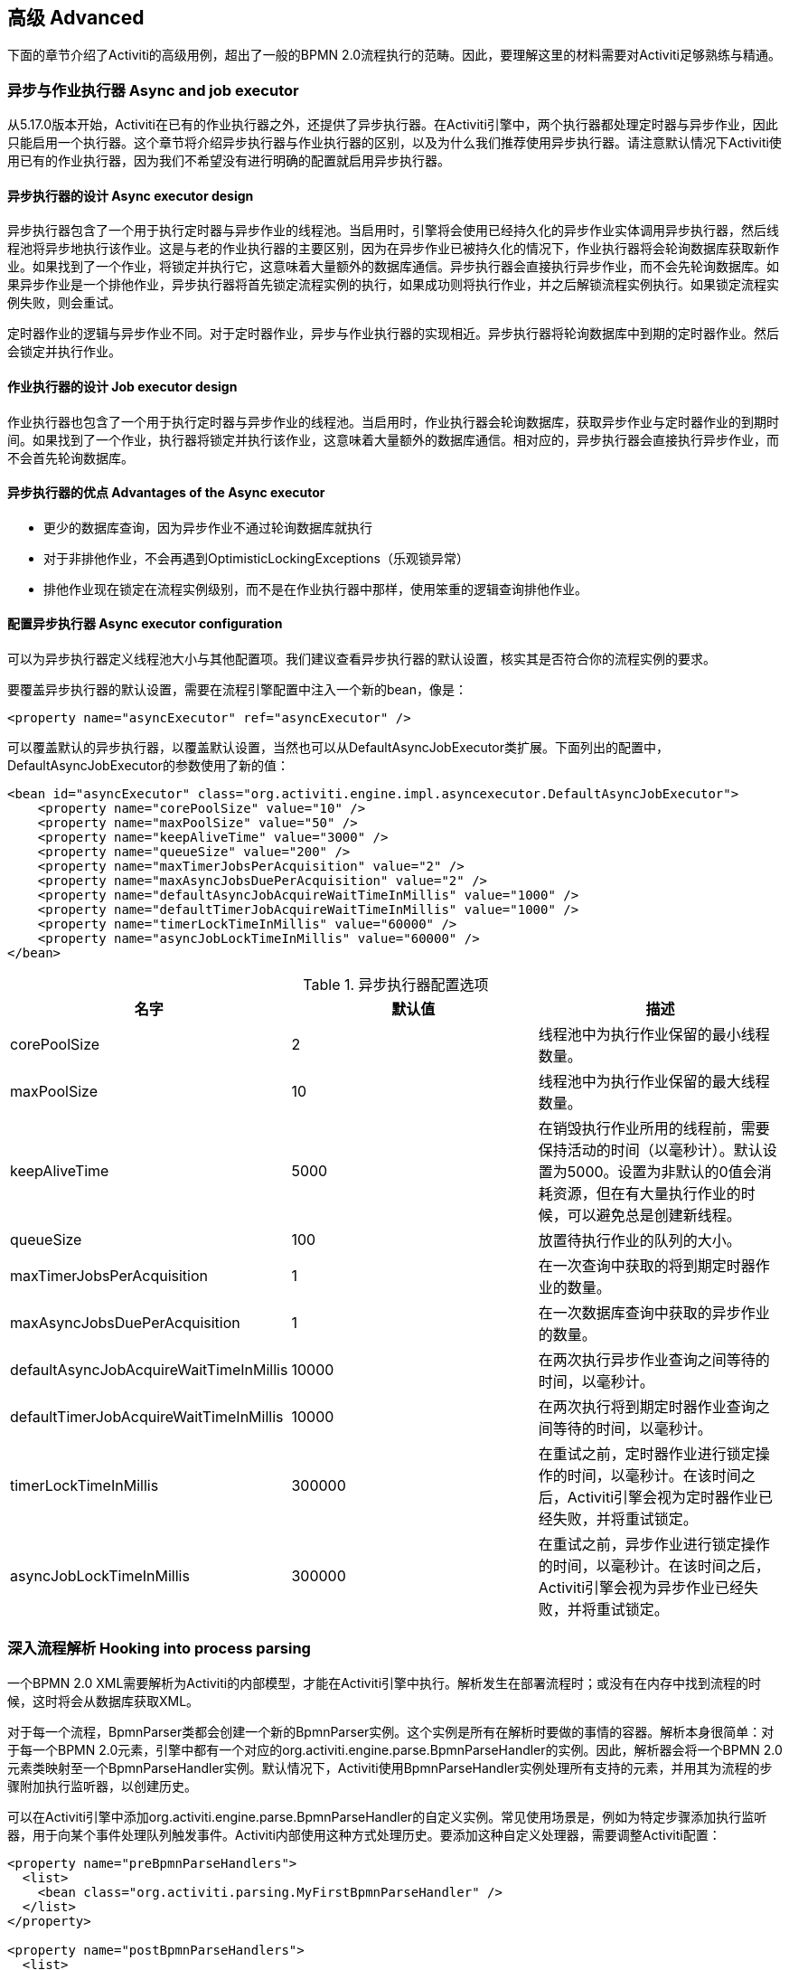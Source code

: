 
== 高级 Advanced

下面的章节介绍了Activiti的高级用例，超出了一般的BPMN 2.0流程执行的范畴。因此，要理解这里的材料需要对Activiti足够熟练与精通。

[[advanced_parseHandlers]]

=== 异步与作业执行器 Async and job executor

从5.17.0版本开始，Activiti在已有的作业执行器之外，还提供了异步执行器。在Activiti引擎中，两个执行器都处理定时器与异步作业，因此只能启用一个执行器。这个章节将介绍异步执行器与作业执行器的区别，以及为什么我们推荐使用异步执行器。请注意默认情况下Activiti使用已有的作业执行器，因为我们不希望没有进行明确的配置就启用异步执行器。

==== 异步执行器的设计 Async executor design

异步执行器包含了一个用于执行定时器与异步作业的线程池。当启用时，引擎将会使用已经持久化的异步作业实体调用异步执行器，然后线程池将异步地执行该作业。这是与老的作业执行器的主要区别，因为在异步作业已被持久化的情况下，作业执行器将会轮询数据库获取新作业。如果找到了一个作业，将锁定并执行它，这意味着大量额外的数据库通信。异步执行器会直接执行异步作业，而不会先轮询数据库。如果异步作业是一个排他作业，异步执行器将首先锁定流程实例的执行，如果成功则将执行作业，并之后解锁流程实例执行。如果锁定流程实例失败，则会重试。

定时器作业的逻辑与异步作业不同。对于定时器作业，异步与作业执行器的实现相近。异步执行器将轮询数据库中到期的定时器作业。然后会锁定并执行作业。

==== 作业执行器的设计 Job executor design

作业执行器也包含了一个用于执行定时器与异步作业的线程池。当启用时，作业执行器会轮询数据库，获取异步作业与定时器作业的到期时间。如果找到了一个作业，执行器将锁定并执行该作业，这意味着大量额外的数据库通信。相对应的，异步执行器会直接执行异步作业，而不会首先轮询数据库。

==== 异步执行器的优点 Advantages of the Async executor

* 更少的数据库查询，因为异步作业不通过轮询数据库就执行
* 对于非排他作业，不会再遇到OptimisticLockingExceptions（乐观锁异常）
* 排他作业现在锁定在流程实例级别，而不是在作业执行器中那样，使用笨重的逻辑查询排他作业。

==== 配置异步执行器 Async executor configuration

可以为异步执行器定义线程池大小与其他配置项。我们建议查看异步执行器的默认设置，核实其是否符合你的流程实例的要求。

要覆盖异步执行器的默认设置，需要在流程引擎配置中注入一个新的bean，像是：

[source,xml,linenums]
----
<property name="asyncExecutor" ref="asyncExecutor" />
----

可以覆盖默认的异步执行器，以覆盖默认设置，当然也可以从DefaultAsyncJobExecutor类扩展。下面列出的配置中，DefaultAsyncJobExecutor的参数使用了新的值：

[source,xml,linenums]
----
<bean id="asyncExecutor" class="org.activiti.engine.impl.asyncexecutor.DefaultAsyncJobExecutor">
    <property name="corePoolSize" value="10" />
    <property name="maxPoolSize" value="50" />
    <property name="keepAliveTime" value="3000" />
    <property name="queueSize" value="200" />
    <property name="maxTimerJobsPerAcquisition" value="2" />
    <property name="maxAsyncJobsDuePerAcquisition" value="2" />
    <property name="defaultAsyncJobAcquireWaitTimeInMillis" value="1000" />
    <property name="defaultTimerJobAcquireWaitTimeInMillis" value="1000" />
    <property name="timerLockTimeInMillis" value="60000" />
    <property name="asyncJobLockTimeInMillis" value="60000" />
</bean>
----

.异步执行器配置选项
[options="header"]
|===============
|名字|默认值|描述
|corePoolSize|2|线程池中为执行作业保留的最小线程数量。
|maxPoolSize|10|线程池中为执行作业保留的最大线程数量。
|keepAliveTime|5000|在销毁执行作业所用的线程前，需要保持活动的时间（以毫秒计）。默认设置为5000。设置为非默认的0值会消耗资源，但在有大量执行作业的时候，可以避免总是创建新线程。

|queueSize|100|放置待执行作业的队列的大小。
|maxTimerJobsPerAcquisition|1|在一次查询中获取的将到期定时器作业的数量。
|maxAsyncJobsDuePerAcquisition|1|在一次数据库查询中获取的异步作业的数量。
|defaultAsyncJobAcquireWaitTimeInMillis|10000|在两次执行异步作业查询之间等待的时间，以毫秒计。
|defaultTimerJobAcquireWaitTimeInMillis|10000|在两次执行将到期定时器作业查询之间等待的时间，以毫秒计。
|timerLockTimeInMillis|300000|在重试之前，定时器作业进行锁定操作的时间，以毫秒计。在该时间之后，Activiti引擎会视为定时器作业已经失败，并将重试锁定。

|asyncJobLockTimeInMillis|300000|在重试之前，异步作业进行锁定操作的时间，以毫秒计。在该时间之后，Activiti引擎会视为异步作业已经失败，并将重试锁定。

|===============

=== 深入流程解析 Hooking into process parsing

一个BPMN 2.0 XML需要解析为Activiti的内部模型，才能在Activiti引擎中执行。解析发生在部署流程时；或没有在内存中找到流程的时候，这时将会从数据库获取XML。

对于每一个流程，++BpmnParser++类都会创建一个新的++BpmnParser++实例。这个实例是所有在解析时要做的事情的容器。解析本身很简单：对于每一个BPMN 2.0元素，引擎中都有一个对应的++org.activiti.engine.parse.BpmnParseHandler++的实例。因此，解析器会将一个BPMN 2.0元素类映射至一个++BpmnParseHandler++实例。默认情况下，Activiti使用++BpmnParseHandler++实例处理所有支持的元素，并用其为流程的步骤附加执行监听器，以创建历史。

可以在Activiti引擎中添加++org.activiti.engine.parse.BpmnParseHandler++的自定义实例。常见使用场景是，例如为特定步骤添加执行监听器，用于向某个事件处理队列触发事件。Activiti内部使用这种方式处理历史。要添加这种自定义处理器，需要调整Activiti配置：

[source,xml,linenums]
----
<property name="preBpmnParseHandlers">
  <list>
    <bean class="org.activiti.parsing.MyFirstBpmnParseHandler" />
  </list>
</property>

<property name="postBpmnParseHandlers">
  <list>
    <bean class="org.activiti.parsing.MySecondBpmnParseHandler" />
    <bean class="org.activiti.parsing.MyThirdBpmnParseHandler" />
  </list>
</property>
----

在++preBpmnParseHandlers++参数中配置的++BpmnParseHandler++实例的列表将添加在任何默认处理器之前。类似的，++postBpmnParseHandlers++中的将添加在默认处理器之后。在顺序会影响自定义解析处理器中包含的逻辑时很重要。

++org.activiti.engine.parse.BpmnParseHandler++是一个简单的接口：

[source,java,linenums]
----
public interface BpmnParseHandler {

  Collection<Class>? extends BaseElement>> getHandledTypes();

  void parse(BpmnParse bpmnParse, BaseElement element);

}
----

++getHandledTypes()++方法返回该解析器处理的所有类型的集合。通过集合的泛型决定了可用的类型是++BaseElement++的子类。也可以扩展++AbstractBpmnParseHandler++类，并覆盖++getHandledType()++方法，它只返回一个类而不是一个集合。这个类也包含了一些默认解析处理器共享的辅助方法。当解析器遇到任何该方法的返回类型时，将调用++BpmnParseHandler++实例。在下面的例子里，当遇到BPMN 2.0 XML中包含的流程时，将会执行++executeParse++方法（这是一个类型转换方法，取代了++BpmnParseHandler++接口中的普通++parse++方法）中的逻辑。

[source,java,linenums]
----
public class TestBPMNParseHandler extends AbstractBpmnParseHandler<Process> {

  protected Class<? extends BaseElement> getHandledType() {
    return Process.class;
  }

  protected void executeParse(BpmnParse bpmnParse, Process element) {
     ..
  }

}
----

**重要提示：**在撰写自定义解析处理器时，不要使用任何用于解析BPMN 2.0结构的内部类。这将导致很难查找bug。实现一个自定义处理器安全的做法是实现__BpmnParseHandler__接口，或扩展内部抽象类__org.activiti.engine.impl.bpmn.parser.handler.AbstractBpmnParseHandler__。

可以（但不常见）替换默认用于将BPMN 2.0元素解析为Activiti内部模型的++BpmnParseHandler++实例。可以通过下面的代码片段实现：

[source,xml,linenums]
----
<property name="customDefaultBpmnParseHandlers">
  <list>
    ...
  </list>
</property>
----

简单的例子是用于将所有服务任务都强制异步执行：

[source,java,linenums]
----
public class CustomUserTaskBpmnParseHandler extends ServiceTaskParseHandler {

  protected void executeParse(BpmnParse bpmnParse, ServiceTask serviceTask) {

    // 进行常规操作 Do the regular stuff
    super.executeParse(bpmnParse, serviceTask);

    // 保证异步 Make always async
    ActivityImpl activity = findActivity(bpmnParse, serviceTask.getId());
    activity.setAsync(true);
  }

}
----


[[advanced.uuid.generator]]


=== 高并发下使用的UUID id生成器 UUID id generator for high concurrency

在某些（非常）高并发负载的情况下，默认的id生成器可能会由于不能足够快地获取新的id块而产生异常。每一个流程引擎都有一个id生成器。默认的id生成器在数据库中保留一个块的id，这样其他引擎就不能使用同一个块中的id。在引擎操作时，当默认的id生成器发现id块已经用完，就会启动一个新的事务，来获取一个新的块。在（非常）有限的使用场景下，当负载非常高时可能导致问题。对于大多数用例来说，默认的id生成器已经足够使用了。默认的++org.activiti.engine.impl.db.DbIdGenerator++也有一个++idBlockSize++参数，用于配置保留的id块的大小，可以调整获取id的行为。

默认的id生成器的替代品是++org.activiti.engine.impl.persistence.StrongUuidGenerator++，它会在本地生成一个唯一的link:$$http://en.wikipedia.org/wiki/Universally_unique_identifier$$[UUID]，并将其用作所有实体的标识符。因为UUID不需要访问数据库就能生成，因此在非常高并发的使用场景下更合适。请注意取决于机器，性能可能与默认的id生成器不同（更好更坏都有可能）。

可以在activiti配置中，像下面这样配置UUID生成器：

[source,xml,linenums]
----
<property name="idGenerator">
    <bean class="org.activiti.engine.impl.persistence.StrongUuidGenerator" />
</property>
----

使用UUID id生成器需要添加下列额外依赖：

[source,xml,linenums]
----
 <dependency>
    <groupId>com.fasterxml.uuid</groupId>
    <artifactId>java-uuid-generator</artifactId>
    <version>3.1.3</version>
</dependency>
----


[[advanced.tenancy]]


=== 多租户 Multitenancy

总的来说，多租户是一个软件为多个不同组织提供服务的概念。其核心是数据是隔离的，一个组织不能看到其他组织的数据。在这个语境中，一个这样的组织（或部门、团队……）被称为一个__租户（tenant）__。

请注意它与多实例安装方式有本质区别，其中多实例安装是指每一个组织都分别运行一个Activiti流程引擎实例（并使用不同的数据库账户）。尽管Activiti比较轻量级，运行一个流程引擎实例不会花费太多资源，但多实例安装仍然增加了复杂性与维护量。但是，在某些使用场景中，多实例安装可能是正确的解决方案。

Activiti中的多租户主要围绕着隔离数据实现。要注意__Activiti并不强制多租户规则__。这意味着当查询与使用数据时，并不会验证进行操作的用户是否属于正确的租户。这应该在调用Activiti引擎的层次实现。Activiti确保可以存储租户信息，并在获取流程数据时使用。

在Activiti流程引擎中部署流程定义时，可以传递一个__租户标识符（tenant identifier）__。这是一个字符串（例如一个UUID，部门id，等等……），限制为256个字符长，唯一标识租户：

[source,java,linenums]
----
repositoryService.createDeployment()
            .addClassPathResource(...)
            .tenantId("myTenantId")
            .deploy();
----

在部署时传递一个租户id带有下列含义：

* 部署中包含的所有流程定义都将从该部署集成租户标识符。
* 从这些流程定义启动的所有流程实例都将从流程定义继承租户标识符。
* 在执行流程实例时，运行时创建的所有任务都将从流程实例继承租户标识符。独立任务也可以有租户标识符。
* 执行流程实例时创建的所有执行都将从流程实例继承租户标识符。
* 触发一个信号抛出事件（在流程内或通过API）时可以提供一个租户标识符。这个信号将只在该租户的上下文中执行：也就是说，如果有多个使用相同名字的信号捕获事件，只会调用带有正确租户标识符的事件。
* 所有作业（定时器与异步延续）要么从流程定义（例如定时器启动事件），要么从流程实例（运行时创建的作业，例如异步延续）继承租户标识符。这可以用于在自定义作业执行器中为部分租户设置优先级。
* 所有历史实体（历史流程实例、任务与活动）都从其对应的运行时对象继承租户标识符。
* 另外，模型也可以有租户标识符（模型在例如Activiti Modeler存储BPMN 2.0模型的时候使用）。

为了实际使用流程数据上的租户标识符，所有查询API都可以通过租户过滤。例如（也可以使用其他实体的对应查询实现替换）：

[source,java,linenums]
----
runtimeService.createProcessInstanceQuery()
    .processInstanceTenantId("myTenantId")
    .processDefinitionKey("myProcessDefinitionKey")
    .variableValueEquals("myVar", "someValue")
    .list()
----

查询API也可以使用__like__语义通过租户标识符过滤，也可以过滤掉没有租户标识符的实体。

**重要的实现细节：**由于数据库的原因（更确切地说，唯一约束的null处理），__默认的__代表__没有租户__的租户标识符为**空字符串**。（流程定义key，流程定义版本，租户标识符）的组合需要是唯一的（并且通过数据库约束检查）。也请注意租户标识符不能设置为null，不然会影响查询，因为某些数据库（Oracle）将空字符串当做null值（这就是为什么__.withoutTenantId__查询不检查空字符串还是null）。这意味着同一个流程定义（有相同的流程定义key）可以为多个租户部署，每一个租户都有他们自己的版本。并不会影响未使用租户时的使用方式。

**请注意上面所说都不与在集群中运行多个Activiti实例冲突。**

[试验性] 可以调用__repositoryService__的__changeDeploymentTenantId(String deploymentId, String newTenantId)__方法修改租户标识符。这将修改每一处之前继承的租户标识符。在从非多租户环境迁移至多租户配置时很有用。查看该方法的Javadoc了解更多细节信息。

[[advanced.custom.sql.queries]]


=== 执行自定义SQL Execute custom SQL

Activiti API可以通过高级API与数据库交互。例如，要获取数据，查询API与原生（Native）查询API各有用武之地。然而，在某些用例下，可能不够灵活。下面的章节描述了如何在Activiti数据存储中执行完全自定义的SQL语句（select、insert、update与delete都可以），且完全在配置的流程引擎范围内（例如因此可以使用事务设置）。

要定义自定义SQL语句，activiti引擎使用其底层框架MyBatis的功能。可以在link:$$http://mybatis.github.io/mybatis-3/java-api.html$$[MyBatis用户手册中]阅读更多信息。

==== 基于注解的映射语句 Annotation based Mapped Statements

当使用基于注解的映射语句时，首先要做的是创建一个ByBatis映射类。例如，假设在某个用例中，不需要所有的任务数据，而只需要其中很少一部分。可以通过映射类完成，像是这样：

[source,java,linenums]
----
public interface MyTestMapper {

    @Select("SELECT ID_ as id, NAME_ as name, CREATE_TIME_ as createTime FROM ACT_RU_TASK")
    List<Map<String, Object>> selectTasks();

}
----

该映射类必须像下面这样提供给流程引擎配置：

[source,xml,linenums]
----
...
<property name="customMybatisMappers">
  <set>
    <value>org.activiti.standalone.cfg.MyTestMapper</value>
  </set>
</property>
...
----

请注意这是一个接口。底层的MyBatis框架会构造一个它的实例，并在运行时使用。也请注意方法的返回值没有类型，而只是一个map的list（代表了带有列数据的行的列表）。如果需要，可以通过MyBatis映射类设置类型。

要执行上面的查询，必须使用__managementService.executeCustomSql__方法。这个方法使用一个__CustomSqlExecution__实例。这是一个包装器，将引擎需要处理的内部数据隐藏起来。

不幸的是，Java泛型让它没有本应该的那么可读。下面的两个泛型类是映射类与其返回类型类。然而，实际的逻辑就是简单的调用映射方法，并返回其结果（若有）。

[source,java,linenums]
----
CustomSqlExecution<MyTestMapper, List<Map<String, Object>>> customSqlExecution =
          new AbstractCustomSqlExecution<MyTestMapper, List<Map<String, Object>>>(MyTestMapper.class) {

  public List<Map<String, Object>> execute(MyTestMapper customMapper) {
    return customMapper.selectTasks();
  }

};

List<Map<String, Object>> results = managementService.executeCustomSql(customSqlExecution);
----

在这个例子里，上面列出的映射实体只包含__id, name与创建时间__，而不是完整的任务对象。

上面的方法可以使用任何SQL。另一个更复杂的例子：

[source,java,linenums]
----
    @Select({
        "SELECT task.ID_ as taskId, variable.LONG_ as variableValue FROM ACT_RU_VARIABLE variable",
        "inner join ACT_RU_TASK task on variable.TASK_ID_ = task.ID_",
        "where variable.NAME_ = #{variableName}"
    })
    List<Map<String, Object>> selectTaskWithSpecificVariable(String variableName);
----

使用这个方法，会将任务表与变量表联合。只选择变量有特定名字的记录，并返回任务id与对应的数字值。

对于使用基于注解的映射语句的实际例子，请查看单元测试__org.activiti.standalone.cfg.CustomMybatisMapperTest__与src/test/java/org/activiti/standalone/cfg/、src/test/resources/org/activiti/standalone/cfg/目录中的其它类与资源。


==== 基于XML的映射语句 XML based Mapped Statements

当使用基于XML的映射语句时，语句在XML文件中定义。对于不需要整个任务数据，而只需要其中很少一部分的用例来说，XML文件像是下面这样：

[source,xml,linenums]
----
<mapper namespace="org.activiti.standalone.cfg.TaskMapper">

  <resultMap id="customTaskResultMap" type="org.activiti.standalone.cfg.CustomTask">
    <id property="id" column="ID_" jdbcType="VARCHAR"/>
    <result property="name" column="NAME_" jdbcType="VARCHAR"/>
    <result property="createTime" column="CREATE_TIME_" jdbcType="TIMESTAMP" />
  </resultMap>

  <select id="selectCustomTaskList" resultMap="customTaskResultMap">
    select RES.ID_, RES.NAME_, RES.CREATE_TIME_ from ACT_RU_TASK RES
  </select>

</mapper>
----

结果映射为__org.activiti.standalone.cfg.CustomTask__类的实例，像是下面这样：

[source,java,linenums]
----
public class CustomTask {

  protected String id;
  protected String name;
  protected Date createTime;

  public String getId() {
    return id;
  }
  public String getName() {
    return name;
  }
  public Date getCreateTime() {
    return createTime;
  }
}
----

必须像下面这样为流程引擎配置提供映射XML文件：

[source,xml,linenums]
----
...
<property name="customMybatisXMLMappers">
  <set>
    <value>org/activiti/standalone/cfg/custom-mappers/CustomTaskMapper.xml</value>
  </set>
</property>
...
----

语句可以如下执行：

[source,java,linenums]
----
List<CustomTask> tasks = managementService.executeCommand(new Command<List<CustomTask>>() {

      @SuppressWarnings("unchecked")
      @Override
      public List<CustomTask> execute(CommandContext commandContext) {
        return (List<CustomTask>) commandContext.getDbSqlSession().selectList("selectCustomTaskList");
      }
    });
----

对于需要更复杂语句的用例，XML映射语句很有帮助。因此Activiti内部就使用XML映射语句，它可以确保底层功能。

假设某个用例下，需要基于id、name、type、userId等字段，查询附件数据！要实现这个用例，可以创建一个扩展了__org.activiti.engine.impl.AbstractQuery__的查询类__AttachmentQuery__，像下面这样：

[source,java,linenums]
----
public class AttachmentQuery extends AbstractQuery<AttachmentQuery, Attachment> {

  protected String attachmentId;
  protected String attachmentName;
  protected String attachmentType;
  protected String userId;

  public AttachmentQuery(ManagementService managementService) {
    super(managementService);
  }

  public AttachmentQuery attachmentId(String attachmentId){
    this.attachmentId = attachmentId;
    return this;
  }

  public AttachmentQuery attachmentName(String attachmentName){
    this.attachmentName = attachmentName;
    return this;
  }

  public AttachmentQuery attachmentType(String attachmentType){
    this.attachmentType = attachmentType;
    return this;
  }

  public AttachmentQuery userId(String userId){
    this.userId = userId;
    return this;
  }

  @Override
  public long executeCount(CommandContext commandContext) {
    return (Long) commandContext.getDbSqlSession()
                   .selectOne("selectAttachmentCountByQueryCriteria", this);
  }

  @Override
  public List<Attachment> executeList(CommandContext commandContext, Page page) {
    return commandContext.getDbSqlSession()
            .selectList("selectAttachmentByQueryCriteria", this);
  }
----

请注意在扩展__AbstractQuery__时，扩展类需要为super构造器传递一个__ManagementService__的实例，并需要实现__executeCount__与__executeList__来调用映射语句。

包含映射语句的XML文件像是下面这样：

[source,xml,linenums]
----
<mapper namespace="org.activiti.standalone.cfg.AttachmentMapper">

  <select id="selectAttachmentCountByQueryCriteria" parameterType="org.activiti.standalone.cfg.AttachmentQuery" resultType="long">
    select count(distinct RES.ID_)
    <include refid="selectAttachmentByQueryCriteriaSql"/>
  </select>

  <select id="selectAttachmentByQueryCriteria" parameterType="org.activiti.standalone.cfg.AttachmentQuery" resultMap="org.activiti.engine.impl.persistence.entity.AttachmentEntity.attachmentResultMap">
    ${limitBefore}
    select distinct RES.* ${limitBetween}
    <include refid="selectAttachmentByQueryCriteriaSql"/>
    ${orderBy}
    ${limitAfter}
  </select>

  <sql id="selectAttachmentByQueryCriteriaSql">
  from ${prefix}ACT_HI_ATTACHMENT RES
  <where>
   <if test="attachmentId != null">
     RES.ID_ = #{attachmentId}
   </if>
   <if test="attachmentName != null">
     and RES.NAME_ = #{attachmentName}
   </if>
   <if test="attachmentType != null">
     and RES.TYPE_ = #{attachmentType}
   </if>
   <if test="userId != null">
     and RES.USER_ID_ = #{userId}
   </if>
  </where>
  </sql>
</mapper>
----

可以在语句中使用例如分页、排序、表名前缀等功能（因为parameterType为__AbstractQuery__的子类）。请注意可以使用已定义的__org.activiti.engine.impl.persistence.entity.AttachmentEntity.attachmentResultMap__来映射结果。

最后，__AttachmentQuery__可以如下使用：

[source,java,linenums]
----
....
// 获取附件的总数 Get the total number of attachments
long count = new AttachmentQuery(managementService).count();

// 获取id为10025的附件 Get attachment with id 10025
Attachment attachment = new AttachmentQuery(managementService).attachmentId("10025").singleResult();

// 获取前10个附件 Get first 10 attachments
List<Attachment> attachments = new AttachmentQuery(managementService).listPage(0, 10);

// 获取用户kermit上传的所有附件 Get all attachments uploaded by user kermit
attachments = new AttachmentQuery(managementService).userId("kermit").list();
....
----


对于使用基于XML的映射语句的实际例子，请查看单元测试__org.activiti.standalone.cfg.CustomMybatisXMLMapperTest__与src/test/java/org/activiti/standalone/cfg/、src/test/resources/org/activiti/standalone/cfg/目录中的其它类与资源。

[[advanced.process.engine.configurators]]


=== 使用ProcessEngineConfigurator进行高级流程引擎配置  Advanced Process Engine configuration with a ProcessEngineConfigurator

深入流程引擎配置的高级方法是使用__ProcessEngineConfigurator__。方法是创建一个__org.activiti.engine.cfg.ProcessEngineConfigurator__接口的实现，并注入到流程引擎配置中：

[source,xml,linenums]
----
<bean id="processEngineConfiguration" class="...SomeProcessEngineConfigurationClass">

    ...

    <property name="configurators">
        <list>
            <bean class="com.mycompany.MyConfigurator">
                ...
            </bean>
        </list>
    </property>

    ...

</bean>
----

这个接口需要实现两个方法。__configure__方法，使用一个__ProcessEngineConfiguration__实例作为参数。可以使用这个方式添加自定义配置，并且这个方法会保证**在流程引擎创建之前，所有默认配置已经完成之后**调用。另一个方法是__getPriority__方法，可以指定配置器的顺序，以备某些配置器对其他的有依赖。

这种配置器的一个例子是<<chapter_ldap,LDAP集成>>，其中配置器用于将默认的用户与组管理类，替换为可以处理LDAP用户存储的实现。因此基本上配置器可以相当大地改变或调整流程引擎，也意味着非常高级的使用场景。另一个例子是使用自定义的版本替换流程引擎缓存：

[source,java,linenums]
----
public class ProcessDefinitionCacheConfigurator extends AbstractProcessEngineConfigurator {

    public void configure(ProcessEngineConfigurationImpl processEngineConfiguration) {
            MyCache myCache = new MyCache();
            processEngineConfiguration.setProcessDefinitionCache(enterpriseProcessDefinitionCache);
    }

}
----

也可以使用link:$$http://docs.oracle.com/javase/7/docs/api/java/util/ServiceLoader.html$$[ServiceLoader]方法，从classpath中自动发现流程引擎配置器。这意味着包含配置器实现的jar必须放在classpath下，并在jar的__META-INF/services__目录下包含名为**org.activiti.engine.cfg.ProcessEngineConfigurator**的文件。文件的内容必须是自定义实现的全限定类名。当流程引擎启动时，日志会显示找到这些配置器：

----
INFO  org.activiti.engine.impl.cfg.ProcessEngineConfigurationImpl  - Found 1 auto-discoverable Process Engine Configurators
INFO  org.activiti.engine.impl.cfg.ProcessEngineConfigurationImpl  - Found 1 Process Engine Configurators in total:
INFO  org.activiti.engine.impl.cfg.ProcessEngineConfigurationImpl  - class org.activiti.MyCustomConfigurator
----

请注意ServiceLoader方法可能在某些环境不能运行。可以通过ProcessEngineConfiguration的__enableConfiguratorServiceLoader__参数明确禁用（默认为true）。


[[advanced.task.query.switching]]


=== 高级查询API：在运行时与历史任务查询间无缝切换 Advanced query API: seamless switching between runtime and historic task querying

任何BPM用户界面的核心组件都是任务列表。一般来说，最终用户操作运行时的任务，在收件箱中通过不同设置进行过滤。有时也需要在这些列表中显示历史任务，并进行类似的过滤。为了简化代码，__TaskQuery__与__HistoricTaskInstanceQuery__有共同的父接口，其中包含了所有公共操作（大多数操作都是公共的）。

这个公共接口是__org.activiti.engine.task.TaskInfoQuery__类。__org.activiti.engine.task.Task__与__org.activiti.engine.task.HistoricTaskInstance__都有公共父类__org.activiti.engine.task.TaskInfo__（并带有公共参数），并将作为例如__list()__方法的返回值。然而，有时Java泛型会帮倒忙：如果想要直接使用__TaskInfoQuery__类型，将会像是这样：

[source,java,linenums]
----
TaskInfoQuery<? extends TaskInfoQuery<?,?>, ? extends TaskInfo> taskInfoQuery
----

呃……好吧。为了“解决”这个问题，可以使用__org.activiti.engine.task.TaskInfoQueryWrapper__类来避免泛型（下面的代码来自REST的代码，将返回一个任务列表，且用户可以选择查看进行中还是已完成的任务）：

[source,java,linenums]
----
TaskInfoQueryWrapper taskInfoQueryWrapper = null;
if (runtimeQuery) {
	taskInfoQueryWrapper = new TaskInfoQueryWrapper(taskService.createTaskQuery());
} else {
	taskInfoQueryWrapper = new TaskInfoQueryWrapper(historyService.createHistoricTaskInstanceQuery());
}

List<? extends TaskInfo> taskInfos = taskInfoQueryWrapper.getTaskInfoQuery().or()
	.taskNameLike("%k1%")
	.taskDueAfter(new Date(now.getTime() + (3 * 24L * 60L * 60L * 1000L)))
.endOr()
.list();
----


[[advanced.custom.session.manager]]


=== 通过覆盖标准SessionFactory自定义身份管理 Custom identity management by overriding standard SessionFactory

如果不想像<<chapter_ldap,LDAP集成>>中那样，使用完整的__ProcessEngineConfigurator__实现，但仍然希望将自定义的身份管理插入框架中，那么也可以直接覆盖__ProcessEngineConfiguration__中的__SessionFactory__类。在Spring中，可以简单地通过向__ProcessEngineConfiguration__ bean定义添加下面的代码实现：

[source,xml,linenums]
----
<bean id="processEngineConfiguration" class="...SomeProcessEngineConfigurationClass">

    ...

    <property name="customSessionFactories">
        <list>
            <bean class="com.mycompany.MyGroupManagerFactory"/>
            <bean class="com.mycompany.MyUserManagerFactory"/>
        </list>
    </property>

    ...

</bean>

----

__MyGroupManagerFactory__与__MyUserManagerFactory__需要实现__org.activiti.engine.impl.interceptor.SessionFactory__接口。对__openSession()__的调用，需要返回实际管理身份的自定义类的实现。对于组，需要是继承__org.activiti.engine.impl.persistence.entity.GroupEntityManager__的类，对于用户管理，需要是继承__org.activiti.engine.impl.persistence.entity.UserEntityManager__的类。下面的代码样例包含了一个自定义的组管理器工厂：

[source,java,linenums]
----
package com.mycompany;

import org.activiti.engine.impl.interceptor.Session;
import org.activiti.engine.impl.interceptor.SessionFactory;
import org.activiti.engine.impl.persistence.entity.GroupIdentityManager;

public class MyGroupManagerFactory implements SessionFactory {

	@Override
	public Class<?> getSessionType() {
		return GroupIdentityManager.class;
	}

	@Override
	public Session openSession() {
		return new MyCompanyGroupManager();
	}

}
----

实际工作由这个工厂创建的__MyCompanyGroupManager__进行。但不需要覆盖__GroupEntityManager__的所有成员，只需要覆盖使用场景需要的那些即可。下面的样例展示了可能的样子（只展示一部分成员）：

[source,java,linenums]
----
public class MyCompanyGroupManager extends GroupEntityManager {

    private static Logger log = LoggerFactory.getLogger(MyCompanyGroupManager.class);

    @Override
    public List<Group> findGroupsByUser(String userId) {
        log.debug("findGroupByUser called with userId: " + userId);
        return super.findGroupsByUser(userId);
    }

    @Override
    public List<Group> findGroupByQueryCriteria(GroupQueryImpl query, Page page) {
        log.debug("findGroupByQueryCriteria called, query: " + query + " page: " + page);
        return super.findGroupByQueryCriteria(query, page);
    }

    @Override
    public long findGroupCountByQueryCriteria(GroupQueryImpl query) {
        log.debug("findGroupCountByQueryCriteria called, query: " + query);
        return super.findGroupCountByQueryCriteria(query);
    }

    @Override
    public Group createNewGroup(String groupId) {
        throw new UnsupportedOperationException();
    }

    @Override
    public void deleteGroup(String groupId) {
        throw new UnsupportedOperationException();
    }
}
----

在适当的方法中添加你自己的实现，以插入自己的身份管理解决方案。需要自行判断要覆盖基类中的那些成员。例如下面的调用：

[source,java,linenums]
----
long potentialOwners = identityService.createUserQuery().memberOfGroup("management").count();
----

会调用__UserIdentityManager__接口的下列成员：

[source,java,linenums]
----
List<User> findUserByQueryCriteria(UserQueryImpl query, Page page);
----

<<chapter_ldap,LDAP集成>>中的代码包含了如何实现这些的完整示例。可以在GitHub查看代码，特别是link:$$https://github.com/Activiti/Activiti/blob/master/modules/activiti-ldap/src/main/java/org/activiti/ldap/LDAPGroupManager.java$$[LDAPGroupManager]与link:$$https://github.com/Activiti/Activiti/blob/master/modules/activiti-ldap/src/main/java/org/activiti/ldap/LDAPUserManager.java$$[LDAPUserManager]。


[[advanced.safe.bpmn.xml]]


=== 启用安全BPMN 2.0 XML (Enable safe BPMN 2.0 xml)

在大多数情况下，部署至Activiti引擎的BPMN 2.0流程都在例如开发团队的严格控制下。然而，有的时候能够向引擎上传任意的BPMN 2.0 XML很诱人。在这种情况下，需要考虑动机不良的用户可能会像link:$$http://www.jorambarrez.be/blog/2013/02/19/uploading-a-funny-xml-can-bring-down-your-server/$$[这里]描述的一样，搞坏服务器。

要避免上面链接中描述的攻击，可以在流程引擎配置中设置__enableSafeBpmnXml__参数：

[source,xml,linenums]
----
<property name="enableSafeBpmnXml" value="true"/>
----

**默认情况下这个功能是禁用的！**原因是它依赖link:$$http://download.java.net/jdk7/archive/b123/docs/api/javax/xml/transform/stax/StAXSource.html$$[StaxSource]类。而不幸的是，某些平台（例如JDK6， JBoss，等等）不能使用这个类（由于过时的XML解析器实现），因此不能启用安全BPMN 2.0 XML功能。

如果Activiti运行的平台支持，请一定要启用这个功能。


[[advanced.event.logging]]


=== 事件记录（试验性） Event logging (Experimental)

从Activiti 5.16开始，引入了（试验性）的事件记录机制。记录机制基于<<eventDispatcher,Activiti引擎的事件机制>>的一般用途，并默认禁用。其思想是，来源于引擎的事件会被捕获，并创建一个包含了所有事件数据（甚至更多）的映射，提供给__org.activiti.engine.impl.event.logger.EventFlusher__，由它将这些数据刷入其他地方。默认情况下，使用简单的基于数据库的事件处理/刷入，会使用Jackson将上述映射序列化为JSON，并将其作为__EventLogEntryEntity__接口存入数据库。如果不使用事件记录，可以删除这个表。

要启用数据库记录：

[source,java,linenums]
----
processEngineConfiguration.setEnableDatabaseEventLogging(true);
----

或在运行时：

[source,xml,linenums]
----
databaseEventLogger = new EventLogger(processEngineConfiguration.getClock());
runtimeService.addEventListener(databaseEventLogger);
----

可以扩展EventLogger类。如果默认的数据库记录不符合要求，需要覆盖__createEventFlusher()__方法返回一个__org.activiti.engine.impl.event.logger.EventFlusher__接口的实例。可以通过Activiti的__managementService.getEventLogEntries(startLogNr, size);__获取__EventLogEntryEntity__实例。

容易看出这个表中的数据可以通过JSON放入大数据NoSQL存储，例如MongoDB，Elastic Search，等等。也容易看出这里使用的类（org.activiti.engine.impl.event.logger.EventLogger/EventFlusher与许多其他EventHandler类）是可插入的，可以按你的使用场景调整（例如不将JSON存入数据库，而是将其直接发送给一个队列或大数据存储）。

请注意这个事件记录机制是额外于Activiti的“传统”历史管理器的。尽管所有数据都在数据库表中，但并未对查询或快速恢复做优化。实际使用场景是末端审计并将其存入大数据存储。

=== 禁用批量插入 Disabling bulk inserts

默认情况下，引擎会将对同一个数据库表的多个插入语句组合在一起，作为__批量插入__，这样能够提高性能，并已在所有支持的数据库中测试与实现了。

然而，支持与测试过的数据库，可能有某个特定版本不支持批量插入（例如有报告说DB2在z/OS上不支持，尽管一般来说DB2是支持的），可以在流程引擎配置中禁用批量插入：

[source,xml,linenums]
----
<property name="bulkInsertEnabled" value="false" />
----

[[advancedSecureScripting]]
=== 安全脚本 Secure Scripting

**试验性**：安全脚本功能随Activiti 5.21发布。

默认情况下，使用<<bpmnScriptTask,脚本任务>>时，执行的脚本与Java代理具有相似的能力。可以完全访问JVM，永远运行（无限循环），或占用大量内存。然而，Java代理需要撰写并放在classpath的jar中，与流程定义的生命周期不同。最终用户一般不会撰写Java代理，因为这基本上是开发者的工作。

然而脚本是流程定义的一部分，具有相同的生命周期。脚本任务不需要额外的jar部署步骤，而是在流程部署后就可以执行。有时，脚本任务中的脚本不是由开发者撰写的。这就有一个上面提到的问题：脚本可以完全访问JVM，也可以在执行脚本时阻塞许多系统资源。因此允许来自几乎任何人的脚本不是一个好主意。

要解决这个问题，可以启用__安全脚本__功能。目前，这个功能只实现了__javascript__脚本。要启用它，向你的项目添加__activiti-secure-javascript__依赖。使用Maven时：

[source,xml,linenums]
----
<dependency>
    <groupId>org.activiti</groupId>
    <artifactId>activiti-secure-javascript</artifactId>
    <version>${activiti.version}</version>
</dependency>
----

添加这个依赖会同时引入Rhino依赖（参见link:$https://developer.mozilla.org/en-US/docs/Mozilla/Projects/Rhino$$[https://developer.mozilla.org/en-US/docs/Mozilla/Projects/Rhino]）。Rhino是一个用于JDK的javascript引擎。过去包含在JDK版本6与7中，并已被Nashorn引擎取代。然而，Rhino项目仍然在继续开发。许多功能（包括Activiti用于实现安全脚本的）都在之后才加入。在撰写本手册的时候，Nashorn**还没有**实现安全脚本功能需要的功能。

这意味着脚本之间可能要做一些（基本很少）改变（例如，Rhino使用__importPackage__，而Nashorn使用__load()__）。这些改变与将脚本从JDK 7切换至8相似。

通过专门的__Configurator__对象配置安全脚本，并在流程引擎实例化之前将其传递给流程引擎配置：

[source,java,linenums]
----
SecureJavascriptConfigurator configurator = new SecureJavascriptConfigurator()
  .setWhiteListedClasses(new HashSet<String>(Arrays.asList("java.util.ArrayList")))
  .setMaxStackDepth(10)
  .setMaxScriptExecutionTime(3000L)
  .setMaxMemoryUsed(3145728L)
  .setNrOfInstructionsBeforeStateCheckCallback(10);

processEngineConfig.addConfigurator(configurator);
----

可以使用下列设置：

* *enableClassWhiteListing*: 为true时，会黑名单所有类。希望运行的所有类都需要添加入白名单，这样就严格控制了暴露给脚本的东西。默认为__false__。
* *whiteListedClasses*: 一个全限定类名字符串的集合，表示允许脚本中使用的类。例如，要在脚本中暴露__execution__对象，需要在这个集合中添加__org.activiti.engine.impl.persistence.entity.ExecutionEntity__字符串。默认为__空__。
* *maxStackDepth*: 限制在脚本中调用函数时的最大栈深度。可以用于避免由于递归调用脚本中定义的方法，而导致的栈溢出异常。默认为__-1__（禁用）。
* *maxScriptExecutionTime*: 脚本允许运行的最大时间。默认为__-1__（禁用）。
* *maxMemoryUsed*: 脚本允许使用的最大内存数量，以字节计。请注意脚本引擎自己也要需要一定量的内存，也会算在这里。默认为__-1__（禁用）。
* *nrOfInstructionsBeforeStateCheckCallback*: 脚本每执行x个指令，就通过回调函数进行一次最大脚本执行时间与内存检测。请注意这不是指脚本指令，而是指java字节码指令（这意味着一行脚本可能有上百行字节码指令）。默认为100。

__请注意：____maxMemoryUsed__设置只能用于支持com.sun.management.ThreadMXBean#getThreadAllocatedBytes()方法的JVM。Oracle JDK支持它。

也有ScriptExecutionListener与ScriptTaskListener的安全形式：__org.activiti.scripting.secure.listener.SecureJavascriptExecutionListener__与__org.activiti.scripting.secure.listener.SecureJavascriptTaskListener__。

像这样使用：

[source,xml,linenums]
----
<activiti:executionListener event="start" class="org.activiti.scripting.secure.listener.SecureJavascriptExecutionListener">
  <activiti:field name="script">
	  <activiti:string>
		  <![CDATA[
        execution.setVariable('test');
			]]>
	  </activiti:string>
	</activiti:field>
  <activiti:field name="language" stringValue="javascript" />
</activiti:executionListener>
----

演示不安全脚本以及如何通过__安全脚本__功能将其变得安全的例子，可以查看link:$$https://github.com/Activiti/Activiti/tree/master/modules/activiti-secure-javascript/src/test/resources$$[GitHub上的单元测试]。
